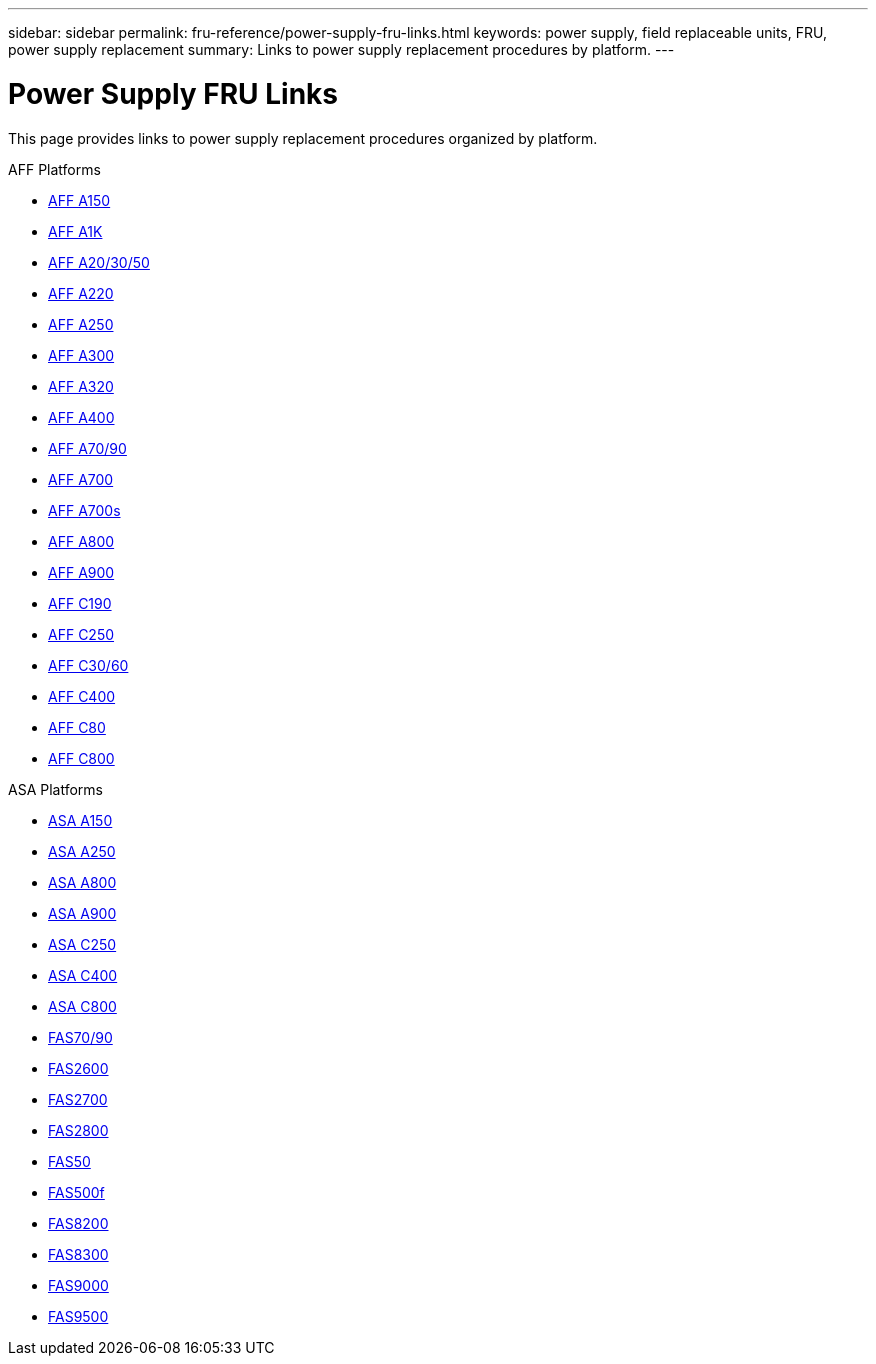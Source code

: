 ---
sidebar: sidebar
permalink: fru-reference/power-supply-fru-links.html
keywords: power supply, field replaceable units, FRU, power supply replacement
summary: Links to power supply replacement procedures by platform.
---

= Power Supply FRU Links

[.lead]
This page provides links to power supply replacement procedures organized by platform.

[role="tabbed-block"]
====
.AFF Platforms
--
* link:../a150/power-supply-replace.html[AFF A150^]
* link:../a1k/power-supply-replace.html[AFF A1K^]
* link:../a20-30-50/power-supply-replace.html[AFF A20/30/50^]
* link:../a220/power-supply-replace.html[AFF A220^]
* link:../a250/power-supply-replace.html[AFF A250^]
* link:../a300/power-supply-replace.html[AFF A300^]
* link:../a320/power-supply-replace.html[AFF A320^]
* link:../a400/power-supply-replace.html[AFF A400^]
* link:../a70-90/power-supply-replace.html[AFF A70/90^]
* link:../a700/power-supply-replace.html[AFF A700^]
* link:../a700s/power-supply-replace.html[AFF A700s^]
* link:../a800/power-supply-replace.html[AFF A800^]
* link:../a900/power-supply-replace.html[AFF A900^]
* link:../c190/power-supply-replace.html[AFF C190^]
* link:../c250/power-supply-replace.html[AFF C250^]
* link:../c30-60/power-supply-replace.html[AFF C30/60^]
* link:../c400/power-supply-replace.html[AFF C400^]
* link:../c80/power-supply-replace.html[AFF C80^]
* link:../c800/power-supply-replace.html[AFF C800^]
--

.ASA Platforms
* link:../asa150/power-supply-replace.html[ASA A150^]
* link:../asa250/power-supply-replace.html[ASA A250^]
* link:../asa800/power-supply-replace.html[ASA A800^]
* link:../asa900/power-supply-replace.html[ASA A900^]
* link:../asa-c250/power-supply-replace.html[ASA C250^]
* link:../asa-c400/power-supply-replace.html[ASA C400^]
* link:../asa-c800/power-supply-replace.html[ASA C800^]
--

.FAS Platforms
--
* link:../fas-70-90/power-supply-replace.html[FAS70/90^]
* link:../fas2600/power-supply-replace.html[FAS2600^]
* link:../fas2700/power-supply-replace.html[FAS2700^]
* link:../fas2800/power-supply-replace.html[FAS2800^]
* link:../fas50/power-supply-replace.html[FAS50^]
* link:../fas500f/power-supply-replace.html[FAS500f^]
* link:../fas8200/power-supply-replace.html[FAS8200^]
* link:../fas8300/power-supply-replace.html[FAS8300^]
* link:../fas9000/power-supply-replace.html[FAS9000^]
* link:../fas9500/power-supply-replace.html[FAS9500^]
--
====